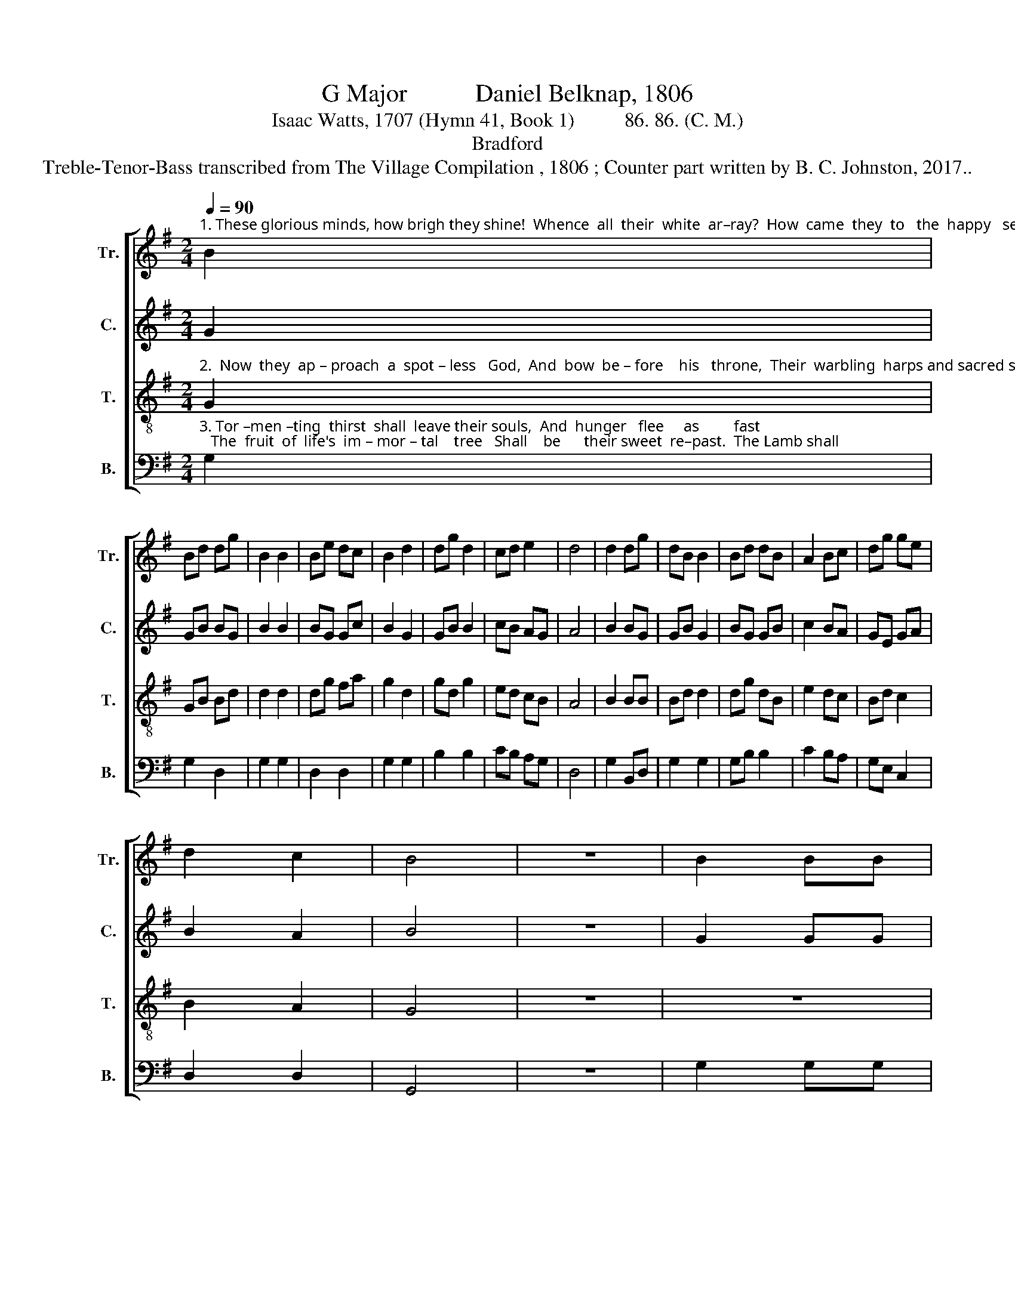 X:1
T:G Major           Daniel Belknap, 1806
T:Isaac Watts, 1707 (Hymn 41, Book 1)          86. 86. (C. M.)
T:Bradford
T:Treble-Tenor-Bass transcribed from The Village Compilation , 1806 ; Counter part written by B. C. Johnston, 2017..
%%score [ 1 2 3 4 ]
L:1/8
Q:1/4=90
M:2/4
K:G
V:1 treble nm="Tr." snm="Tr."
V:2 treble nm="C." snm="C."
V:3 treble-8 nm="T." snm="T."
V:4 bass nm="B." snm="B."
V:1
"^1. These glorious minds, how brigh they shine!  Whence  all  their  white  ar–ray?  How  came  they  to   the  happy   seats    Of      ev – er   –  las – ting   day?   From torturing" B2 | %1
 Bd dg | B2 B2 | Be dc | B2 d2 | dg d2 | cd e2 | d4 | d2 dg | dB B2 | Bd dB | A2 Bc | dg ge | %13
 d2 c2 | B4 | z4 | B2 BB | %17
"^1. pains  to  end –  less     joys   On  fie–ry  wheels  they    rode,   And strangely washed their raiment white   In  Jesus'       dy   –  ing  blood, In   Je          –          sus'  dying  blood." B3 B | %18
 Bd dc | B3 B | B2 B2 | Bd cB | (B2 !fermata!A2) | B2 AA | B3 B | B2 c2 | d3 e | d2 c2 | B2 A2 | %29
 A3 A | G/A/B/c/ de | d2 d2 | B4 |] %33
V:2
 G2 | GB BG | B2 B2 | BG Gc | B2 G2 | GB B2 | cB AG | A4 | B2 BG | GB G2 | BG GB | c2 BA | GE GA | %13
 B2 A2 | B4 | z4 | G2 GG | G3 G | Bd BA | G3 G | G2 G2 | Bd cB | (B2 !fermata!A2) | z4 | z4 | z4 | %26
 z4 | z4 | z4 | z2 z A | G/A/B/c/ dc | B2 A2 | G4 |] %33
V:3
"^2.  Now  they  ap – proach  a  spot – less   God,  And  bow  be – fore    his   throne,  Their  warbling  harps and sacred songs   A   –   dore   the         Ho – ly  One.  The  unveiled" G2 | %1
 GB Bd | d2 d2 | dg fa | g2 d2 | gd g2 | ed cB | A4 | B2 BB | Bd d2 | dg dB | e2 dc | Bd c2 | %13
 B2 A2 | G4 | z4 | z4 | %17
"^2.  glo – ries  of      his      face   A–mongst  his  saints  reside,     While the rich treasure  of   his  grace   Sees  all        their   wants  sup–plied, Sees all ______ their wants supplied." z4 | %18
 z4 | z4 | z4 | z4 | z4 | g2 ff | g3 d | gf e2 | d3 c | BG ge | d2 ^c2 | d3 B | g/e/d/c/ Bc | %31
 B2 A2 | G4 |] %33
V:4
"^3. Tor –men –ting  thirst  shall  leave their souls,  And  hunger   flee     as         fast;   The  fruit  of  life's  im – mor – tal    tree   Shall    be      their sweet  re–past.  The Lamb shall" G,2 | %1
 G,2 D,2 | G,2 G,2 | D,2 D,2 | G,2 G,2 | B,2 B,2 | CB, A,G, | D,4 | G,2 B,,D, | G,2 G,2 | %10
 G,B, B,2 | C2 B,A, | G,E, C,2 | D,2 D,2 | G,,4 | z4 | G,2 G,G, | %17
"^3. lead  his  heaven –ly flock  Where  living  fountains   rise;     And  love  di–vine  shall  wipe  away   The   sor – rows     of   their   eyes,  The  sor       –      rows    of  their  eyes." G,3 G, | %18
 G,B, B,A, | G,3 G, | G,2 G,2 | G,B, B,A, | !fermata!D,4 | G,2 D,D, | G,3 G, | G,2 A,2 | B,3 C | %27
 DB, C2 | B,G, A,2 | D,3 G, | E,2 C2 | D2 D,2 | [G,,G,]4 |] %33

